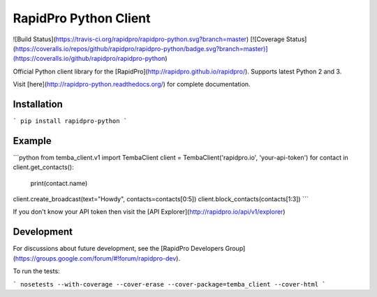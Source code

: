 RapidPro Python Client
======================

![Build Status](https://travis-ci.org/rapidpro/rapidpro-python.svg?branch=master)
[![Coverage Status](https://coveralls.io/repos/github/rapidpro/rapidpro-python/badge.svg?branch=master)](https://coveralls.io/github/rapidpro/rapidpro-python)

Official Python client library for the [RapidPro](http://rapidpro.github.io/rapidpro/). Supports latest Python 2 and 3.

Visit [here](http://rapidpro-python.readthedocs.org/) for complete documentation.

Installation
------------

```
pip install rapidpro-python
```

Example
-------

```python
from temba_client.v1 import TembaClient
client = TembaClient('rapidpro.io', 'your-api-token')
for contact in client.get_contacts():
    print(contact.name)

client.create_broadcast(text="Howdy", contacts=contacts[0:5])
client.block_contacts(contacts[1:3])
```

If you don't know your API token then visit the [API Explorer](http://rapidpro.io/api/v1/explorer)

Development
-----------

For discussions about future development, see the [RapidPro Developers Group](https://groups.google.com/forum/#!forum/rapidpro-dev).

To run the tests:

```
nosetests --with-coverage --cover-erase --cover-package=temba_client --cover-html
```


